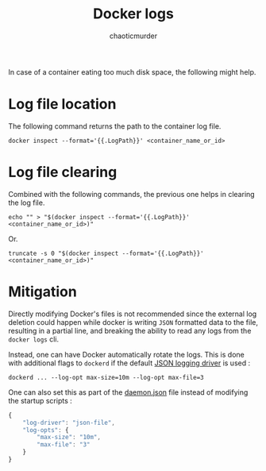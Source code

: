 # -- BEGIN_METADATA ----------------------------------------------------------
#+TITLE:        Docker logs
#+AUTHOR:       chaoticmurder
#+EMAIL:        chaoticmurder.git@gmail.com
#+DESCRIPTION:  Checking docker logs and log rotation
#+PROPERTY:     header-args :tangle no :comments link :results none
# -- END_METADATA -------------------------------------------------------------

In case of a container eating too much disk space, the following might help.

* Log file location

  The following command returns the path to the container log file.
  
  #+begin_src shell
    docker inspect --format='{{.LogPath}}' <container_name_or_id>
  #+end_src

  
* Log file clearing

  Combined with the following commands, the previous one helps in clearing the
  log file.
  
  #+begin_src shell
    echo "" > "$(docker inspect --format='{{.LogPath}}' <container_name_or_id>)"
  #+end_src
  
  Or.

  #+begin_src shell
    truncate -s 0 "$(docker inspect --format='{{.LogPath}}' <container_name_or_id>)"
  #+end_src

* Mitigation
  
  Directly modifying Docker's files is  not recommended since the external log
  deletion could  happen while docker  is writing  =JSON= formatted data  to the
  file, resulting in a partial line, and breaking the ability to read any logs
  from the =docker logs= cli.

  Instead, one  can have Docker  automatically rotate  the logs. This  is done
  with  additional flags  to =dockerd=  if the  default [[https://docs.docker.com/config/containers/logging/json-file/][JSON  logging driver]]  is
  used :

  #+begin_src shell
    dockerd ... --log-opt max-size=10m --log-opt max-file=3
  #+end_src

  One can also set  this as part of the [[https://docs.docker.com/engine/reference/commandline/dockerd/#on-linux][daemon.json]]  file instead of modifying
  the startup scripts :

  #+begin_src javascript
    {
        "log-driver": "json-file",
        "log-opts": {
            "max-size": "10m",
            "max-file": "3"
        }
    }
  #+end_src

